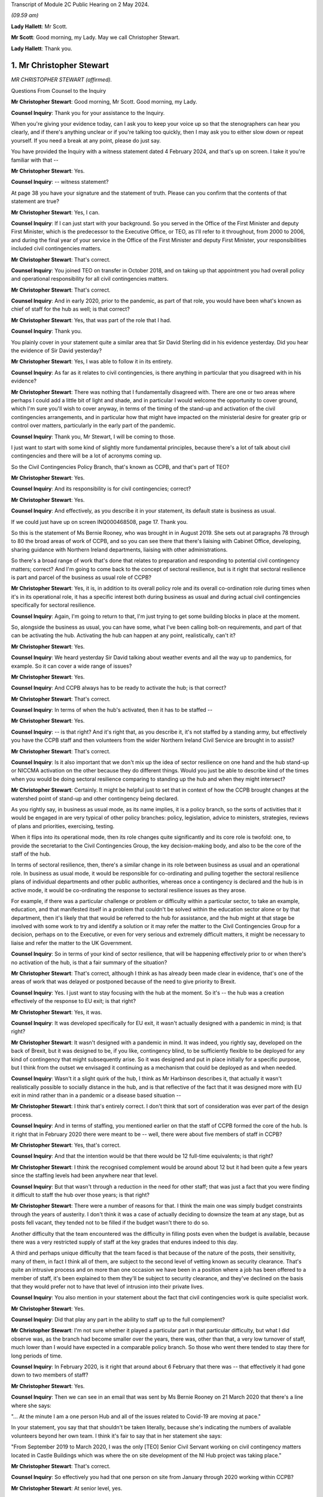 Transcript of Module 2C Public Hearing on 2 May 2024.

*(09.59 am)*

**Lady Hallett**: Mr Scott.

**Mr Scott**: Good morning, my Lady. May we call Christopher Stewart.

**Lady Hallett**: Thank you.

1. Mr Christopher Stewart
=========================

*MR CHRISTOPHER STEWART (affirmed).*

Questions From Counsel to the Inquiry

**Mr Christopher Stewart**: Good morning, Mr Scott. Good morning, my Lady.

**Counsel Inquiry**: Thank you for your assistance to the Inquiry.

When you're giving your evidence today, can I ask you to keep your voice up so that the stenographers can hear you clearly, and if there's anything unclear or if you're talking too quickly, then I may ask you to either slow down or repeat yourself. If you need a break at any point, please do just say.

You have provided the Inquiry with a witness statement dated 4 February 2024, and that's up on screen. I take it you're familiar with that --

**Mr Christopher Stewart**: Yes.

**Counsel Inquiry**: -- witness statement?

At page 38 you have your signature and the statement of truth. Please can you confirm that the contents of that statement are true?

**Mr Christopher Stewart**: Yes, I can.

**Counsel Inquiry**: If I can just start with your background. So you served in the Office of the First Minister and deputy First Minister, which is the predecessor to the Executive Office, or TEO, as I'll refer to it throughout, from 2000 to 2006, and during the final year of your service in the Office of the First Minister and deputy First Minister, your responsibilities included civil contingencies matters.

**Mr Christopher Stewart**: That's correct.

**Counsel Inquiry**: You joined TEO on transfer in October 2018, and on taking up that appointment you had overall policy and operational responsibility for all civil contingencies matters.

**Mr Christopher Stewart**: That's correct.

**Counsel Inquiry**: And in early 2020, prior to the pandemic, as part of that role, you would have been what's known as chief of staff for the hub as well; is that correct?

**Mr Christopher Stewart**: Yes, that was part of the role that I had.

**Counsel Inquiry**: Thank you.

You plainly cover in your statement quite a similar area that Sir David Sterling did in his evidence yesterday. Did you hear the evidence of Sir David yesterday?

**Mr Christopher Stewart**: Yes, I was able to follow it in its entirety.

**Counsel Inquiry**: As far as it relates to civil contingencies, is there anything in particular that you disagreed with in his evidence?

**Mr Christopher Stewart**: There was nothing that I fundamentally disagreed with. There are one or two areas where perhaps I could add a little bit of light and shade, and in particular I would welcome the opportunity to cover ground, which I'm sure you'll wish to cover anyway, in terms of the timing of the stand-up and activation of the civil contingencies arrangements, and in particular how that might have impacted on the ministerial desire for greater grip or control over matters, particularly in the early part of the pandemic.

**Counsel Inquiry**: Thank you, Mr Stewart, I will be coming to those.

I just want to start with some kind of slightly more fundamental principles, because there's a lot of talk about civil contingencies and there will be a lot of acronyms coming up.

So the Civil Contingencies Policy Branch, that's known as CCPB, and that's part of TEO?

**Mr Christopher Stewart**: Yes.

**Counsel Inquiry**: And its responsibility is for civil contingencies; correct?

**Mr Christopher Stewart**: Yes.

**Counsel Inquiry**: And effectively, as you describe it in your statement, its default state is business as usual.

If we could just have up on screen INQ000468508, page 17. Thank you.

So this is the statement of Ms Bernie Rooney, who was brought in in August 2019. She sets out at paragraphs 78 through to 80 the broad areas of work of CCPB, and so you can see there that there's liaising with Cabinet Office, developing, sharing guidance with Northern Ireland departments, liaising with other administrations.

So there's a broad range of work that's done that relates to preparation and responding to potential civil contingency matters; correct? And I'm going to come back to the concept of sectoral resilience, but is it right that sectoral resilience is part and parcel of the business as usual role of CCPB?

**Mr Christopher Stewart**: Yes, it is, in addition to its overall policy role and its overall co-ordination role during times when it's in its operational role, it has a specific interest both during business as usual and during actual civil contingencies specifically for sectoral resilience.

**Counsel Inquiry**: Again, I'm going to return to that, I'm just trying to get some building blocks in place at the moment.

So, alongside the business as usual, you can have some, what I've been calling bolt-on requirements, and part of that can be activating the hub. Activating the hub can happen at any point, realistically, can't it?

**Mr Christopher Stewart**: Yes.

**Counsel Inquiry**: We heard yesterday Sir David talking about weather events and all the way up to pandemics, for example. So it can cover a wide range of issues?

**Mr Christopher Stewart**: Yes.

**Counsel Inquiry**: And CCPB always has to be ready to activate the hub; is that correct?

**Mr Christopher Stewart**: That's correct.

**Counsel Inquiry**: In terms of when the hub's activated, then it has to be staffed --

**Mr Christopher Stewart**: Yes.

**Counsel Inquiry**: -- is that right? And it's right that, as you describe it, it's not staffed by a standing army, but effectively you have the CCPB staff and then volunteers from the wider Northern Ireland Civil Service are brought in to assist?

**Mr Christopher Stewart**: That's correct.

**Counsel Inquiry**: Is it also important that we don't mix up the idea of sector resilience on one hand and the hub stand-up or NICCMA activation on the other because they do different things. Would you just be able to describe kind of the times when you would be doing sectoral resilience comparing to standing up the hub and when they might intersect?

**Mr Christopher Stewart**: Certainly. It might be helpful just to set that in context of how the CCPB brought changes at the watershed point of stand-up and other contingency being declared.

As you rightly say, in business as usual mode, as its name implies, it is a policy branch, so the sorts of activities that it would be engaged in are very typical of other policy branches: policy, legislation, advice to ministers, strategies, reviews of plans and priorities, exercising, testing.

When it flips into its operational mode, then its role changes quite significantly and its core role is twofold: one, to provide the secretariat to the Civil Contingencies Group, the key decision-making body, and also to be the core of the staff of the hub.

In terms of sectoral resilience, then, there's a similar change in its role between business as usual and an operational role. In business as usual mode, it would be responsible for co-ordinating and pulling together the sectoral resilience plans of individual departments and other public authorities, whereas once a contingency is declared and the hub is in active mode, it would be co-ordinating the response to sectoral resilience issues as they arose.

For example, if there was a particular challenge or problem or difficulty within a particular sector, to take an example, education, and that manifested itself in a problem that couldn't be solved within the education sector alone or by that department, then it's likely that that would be referred to the hub for assistance, and the hub might at that stage be involved with some work to try and identify a solution or it may refer the matter to the Civil Contingencies Group for a decision, perhaps on to the Executive, or even for very serious and extremely difficult matters, it might be necessary to liaise and refer the matter to the UK Government.

**Counsel Inquiry**: So in terms of your kind of sector resilience, that will be happening effectively prior to or when there's no activation of the hub, is that a fair summary of the situation?

**Mr Christopher Stewart**: That's correct, although I think as has already been made clear in evidence, that's one of the areas of work that was delayed or postponed because of the need to give priority to Brexit.

**Counsel Inquiry**: Yes. I just want to stay focusing with the hub at the moment. So it's -- the hub was a creation effectively of the response to EU exit; is that right?

**Mr Christopher Stewart**: Yes, it was.

**Counsel Inquiry**: It was developed specifically for EU exit, it wasn't actually designed with a pandemic in mind; is that right?

**Mr Christopher Stewart**: It wasn't designed with a pandemic in mind. It was indeed, you rightly say, developed on the back of Brexit, but it was designed to be, if you like, contingency blind, to be sufficiently flexible to be deployed for any kind of contingency that might subsequently arise. So it was designed and put in place initially for a specific purpose, but I think from the outset we envisaged it continuing as a mechanism that could be deployed as and when needed.

**Counsel Inquiry**: Wasn't it a slight quirk of the hub, I think as Mr Harbinson describes it, that actually it wasn't realistically possible to socially distance in the hub, and is that reflective of the fact that it was designed more with EU exit in mind rather than in a pandemic or a disease based situation --

**Mr Christopher Stewart**: I think that's entirely correct. I don't think that sort of consideration was ever part of the design process.

**Counsel Inquiry**: And in terms of staffing, you mentioned earlier on that the staff of CCPB formed the core of the hub. Is it right that in February 2020 there were meant to be -- well, there were about five members of staff in CCPB?

**Mr Christopher Stewart**: Yes, that's correct.

**Counsel Inquiry**: And that the intention would be that there would be 12 full-time equivalents; is that right?

**Mr Christopher Stewart**: I think the recognised complement would be around about 12 but it had been quite a few years since the staffing levels had been anywhere near that level.

**Counsel Inquiry**: But that wasn't through a reduction in the need for other staff; that was just a fact that you were finding it difficult to staff the hub over those years; is that right?

**Mr Christopher Stewart**: There were a number of reasons for that. I think the main one was simply budget constraints through the years of austerity. I don't think it was a case of actually deciding to downsize the team at any stage, but as posts fell vacant, they tended not to be filled if the budget wasn't there to do so.

Another difficulty that the team encountered was the difficulty in filling posts even when the budget is available, because there was a very restricted supply of staff at the key grades that endures indeed to this day.

A third and perhaps unique difficulty that the team faced is that because of the nature of the posts, their sensitivity, many of them, in fact I think all of them, are subject to the second level of vetting known as security clearance. That's quite an intrusive process and on more than one occasion we have been in a position where a job has been offered to a member of staff, it's been explained to them they'll be subject to security clearance, and they've declined on the basis that they would prefer not to have that level of intrusion into their private lives.

**Counsel Inquiry**: You also mention in your statement about the fact that civil contingencies work is quite specialist work.

**Mr Christopher Stewart**: Yes.

**Counsel Inquiry**: Did that play any part in the ability to staff up to the full complement?

**Mr Christopher Stewart**: I'm not sure whether it played a particular part in that particular difficulty, but what I did observe was, as the branch had become smaller over the years, there was, other than that, a very low turnover of staff, much lower than I would have expected in a comparable policy branch. So those who went there tended to stay there for long periods of time.

**Counsel Inquiry**: In February 2020, is it right that around about 6 February that there was -- that effectively it had gone down to two members of staff?

**Mr Christopher Stewart**: Yes.

**Counsel Inquiry**: Then we can see in an email that was sent by Ms Bernie Rooney on 21 March 2020 that there's a line where she says:

"... At the minute I am a one person Hub and all of the issues related to Covid-19 are moving at pace."

In your statement, you say that that shouldn't be taken literally, because she's indicating the numbers of available volunteers beyond her own team. I think it's fair to say that in her statement she says:

"From September 2019 to March 2020, I was the only [TEO] Senior Civil Servant working on civil contingency matters located in Castle Buildings which was where the on site development of the NI Hub project was taking place."

**Mr Christopher Stewart**: That's correct.

**Counsel Inquiry**: So effectively you had that one person on site from January through 2020 working within CCPB?

**Mr Christopher Stewart**: At senior level, yes.

**Counsel Inquiry**: At senior level, yes.

How does that compare with the intended staffing levels at senior level within CCPB; was that intentional or was that significantly lower than desired?

**Mr Christopher Stewart**: It might sound counterintuitive but it's actually a slight increase. In normal times, that area of work would have been part of the responsibility of another grade 5 who's also responsible for the Executive Secretariat. Mrs Rooney wasn't brought in specifically to take on an operational leadership role of civil contingencies, but she very kindly did take up that role when I asked her to do so. She was brought in, as you said, specifically to carry out a review of civil contingencies.

When the pressure began to ramp up, actually towards the end of the Brexit period and then into the period of the pandemic and preparations for it, Mrs Rooney stepped up to the plate and became the de facto grade 5 responsible for civil contingencies and took on that role, so it was actually a slight increase in the staffing complement that we had.

**Lady Hallett**: Forgive me being slow, Mr Stewart, but Mr Scott's question was: Ms Rooney described it as a one-person hub; how many people were working in the hub at whatever level?

**Mr Christopher Stewart**: It would depend, my Lady, on the extent to which it was needed to be stood up. At its full complement, somewhere between 40 and 50 people would need to be there.

**Lady Hallett**: How many when Ms Rooney described herself as a one-person hub? You said "Yes, I agree, at senior level", so you're saying there was one senior person there. How many other people were there working full-time?

**Mr Christopher Stewart**: I suspect on the day she wrote that it was probably herself, Anthony Harbinson, who had, for reasons we might come on to, succeeded me in the chief of staff role, and those members of the core CCPB team who were there, which may well have been as few as two.

**Mr Scott**: Yes, it may have been few, so the intention would be -- when I say the intention, the historic intention would be 12, realistically it was five.

**Mr Christopher Stewart**: Yes.

**Counsel Inquiry**: But then, as you said, in February there was two, and then you have Ms Rooney saying that she's the only senior member, so realistically it can't be more than two that were in the hub in March, apart from the fact that Mr Harbinson had been added; is that right?

**Mr Christopher Stewart**: On that particular day, I think in that particular week, I think the situation did improve in the week or at least the fortnight after that, thanks to the sterling efforts of Mr Harbinson.

**Counsel Inquiry**: Again, you were saying earlier on that there's a distinction between the CCPB who formed the core element of the staffing of the hub and the fact that volunteers are added?

**Mr Christopher Stewart**: Yes.

**Counsel Inquiry**: So it's not simply that there was one CCPB person and there's nobody else, there might be other volunteers at the time; that's right?

**Mr Christopher Stewart**: Yes. Although I think, as Mr Harbinson has said in his evidence, volunteers were difficult to obtain, much more difficult than we thought would be the case, and he had to work extremely hard to get sufficient numbers in place.

**Counsel Inquiry**: Well, yes. So on 17 March 2020 -- so that was the day after the Executive had approved the activation of NICCMA; that's correct?

**Mr Christopher Stewart**: That's correct.

**Counsel Inquiry**: So on 17 March you sent a message to Sir David Sterling saying:

"The team itself is on its knees - Bernie and [REDACTED] are both very tired. Only one volunteer so far."

Is that a reference to the fact that by 17 March there had only been one volunteer for the hub?

**Mr Christopher Stewart**: I think that's correct, yes.

**Counsel Inquiry**: If I can show, please, INQ000091309.

This is an email sent by an individual within the Northern Ireland Office. So this is not -- the NIO had no specific role within the hub or creating the hub as of 12 March 2020; is that correct?

**Mr Christopher Stewart**: Yes, that's correct.

**Counsel Inquiry**: So if we can just see the second paragraph underneath where it says "Overview" -- thank you -- it says:

"In their proposal [and this is the proposal in advance of 16 March] the Hub will have 28 roles."

Just the line below it:

"For context this is about 50% of what TEO ran in the full C3 Brexit structure (55 roles)."

So when we talk about the hub having been created for the purposes of EU exit, was effectively a full complement of hub staff then 55 roles?

**Mr Christopher Stewart**: For it to run at its maximum intensity, over a shift pattern, yes.

**Counsel Inquiry**: So the intention around 12 March, as the NIO understood it, was that the hub would have 28 roles?

**Mr Christopher Stewart**: Yes.

**Counsel Inquiry**: So is it not right that by 17 March, if you have Ms Rooney, you didn't have Mr Harbinson by 17 March; is that correct? He came in a day or two later.

**Mr Christopher Stewart**: I believe he may already have been there on 17 March.

**Counsel Inquiry**: So we have Ms Rooney, potentially Mr Harbinson as well, and at most one, at most three, probably only one other staff member, and then one volunteer. So is that about four out of the 28 roles were filled at that point?

**Mr Christopher Stewart**: At most, yes.

**Counsel Inquiry**: What was your view on the capability of the hub to respond, given that you had four out of 28 roles filled on 17 March?

**Mr Christopher Stewart**: With only four out of 28 then the hub could only hope to discharge a very small proportion of its intended role. That doesn't give you anything like full operating capability, and had it remained at that level, that would have been a very serious matter, the hub simply couldn't have operated as intended.

**Counsel Inquiry**: You say in your statement, and this is paragraph 105, that there was activation of the hub on 26 March. I just want to check, by that do you mean that that's when it was effectively fully staffed with volunteers and it was fully up to speed?

**Mr Christopher Stewart**: I think that's my recollection, yes.

**Counsel Inquiry**: So are you able to remember what its staffing was like on 23 March when Northern Ireland went into lockdown?

**Mr Christopher Stewart**: I can't, unfortunately by that stage I had withdrawn from the role in the hub entirely for reasons that are set out in my statement. Around about 12 March, the medical and scientific advice was that anyone with an underlying health condition, such as asthma, which I have, needed to work from home. That came as a surprise and a bit of a shock. It presented a very significant difficulty for me in relation to the chief of staff role, for which I was designated. That's a leadership role, it needs to be discharged by someone who is physically present in the hub, able to respond and provide leadership to the staff immediately.

For an very short period, one or two days, Mr Harbinson and I tried to discharge the role together with him being physically present and me being remote, and that was in recognition that he had only just arrived and was getting up to speed with the role. That proved impractical for two reasons. One, as I said, I just don't think the role is something that can be discharged remotely, it needs someone to be on site. And two, as it very quickly became clear, you can't realistically have two chiefs of staff, there is a real risk of getting in each other's way or giving conflicting advice to staff, so very quickly we both claim came to the pragmatic conclusion that one of us was going to have to do it and it would have to be him.

**Counsel Inquiry**: Did Mr Harbinson have any background in civil contingencies?

**Mr Christopher Stewart**: He doesn't have any background in civil contingencies that I'm aware of, but it is a senior leadership role, it's not one that intrinsically calls for specific experience or qualifications in civil contingencies, but rather it calls for the generic competences of leadership, which Mr Harbinson had in very great degree, he's a very experienced colleague.

**Counsel Inquiry**: Yes, but if you are going to be running the NI hub as its chief of staff, surely you would wish to have some kind of background in either the hub or civil contingencies?

**Mr Christopher Stewart**: It certainly would have been preferable to have someone who was trained at least and preferably with some experience in it, as I had been. So it was a very steep learning curve for him, and I think a significant challenge to be overcome and again as of Ms Rooney and I'm very grateful for him having taken up the gauntlet at that point.

**Counsel Inquiry**: Again you say in your statement that:

"There was no plan in place to deal with the contingency of the designated Chief of Staff being unable to take up the role. With hindsight, it is clear that there [enough] to have been such a plan, and its omission was a regrettable oversight."

Are you able to --

**Mr Christopher Stewart**: It sounds like a typing error, I think I meant "ought" to have been such a plan.

**Counsel Inquiry**: I may have misread it, it is probably my fault and not yours, Mr Stewart.

Is the fact that there was no plan to deal with the contingency of the chief of staff being absent, is that a reflection as well of the fact that it was created in the context of EU exit where you're less likely to have senior members of staff be ill?

**Mr Christopher Stewart**: It is, and I would go slightly further than that, in that it's a model that would have had less risk associated with it for an influenza-type pandemic; ironically being in the high risk group I'm vaccinated every year for influenza, so if that had been the challenge there would have been no difficulty whatsoever in taking up the role. There were within the structure of the hub two designated deputy chief of staff roles, but the planning assumptions for those were that they would step in from time to time if, for example, I needed to attend a meeting of CCG or even the Executive, or even if the chief of staff had fallen ill for a short period and then needed to return. What we simply hadn't thought of at all was a situation where, because of medical advice, the chief of staff would be entirely unable to take up the role. As I've said candidly in my statement, that's an oversight, we ought to have thought of that and ought to have had a contingency in place.

**Counsel Inquiry**: In terms of the deputy chief of staff, were either of the deputy chief of staff in late March actually the two deputy chief of staff who were intended when the hub was being planned, or were they completely different people?

**Mr Christopher Stewart**: One would have been Ms Rooney, the other would have been a grade 7 who was very heavily involved in the Brexit work and very experienced.

**Counsel Inquiry**: Okay, so one of the deputy chief of staff had experience of the hub, but Ms Rooney didn't have any experience of the hub?

**Mr Christopher Stewart**: She didn't have as much, she joined a month or two before the final completion of the Brexit work, so she would have had some familiarity with it, but certainly not as much as the other colleague.

**Counsel Inquiry**: I just want to press you a little bit further, because one of the essential purposes of CCPB is planning for eventualities of civil contingencies, emergencies, situations like that, part and parcel of that is about planning for resilience; correct?

**Mr Christopher Stewart**: Yes.

**Counsel Inquiry**: How is it that the resilience of the staff of the hub was not something that was thought about in advance?

**Mr Christopher Stewart**: It wasn't thought about enough at senior level. I would contend that it was very much part of the thinking on the overall complement of the hub. So we had in total, I think, a cadre of volunteers around 180 strong, and that was in expectation of us being able to man the hub to whatever degree was necessary over a prolonged period. Even that was suboptimal. In the design for the hub, the consultants who designed it recommended a particular ratio of staff to roles, and the ratio that they recommended was 8 to 1.

Now, if you can achieve 8 to 1, that gives you a very considerable degree of resilience, even if you're running shift pattern over a prolonged period. In actuality, we didn't manage to get a ratio of any more than 5 to 1 at any given time, which is enough to run a shift pattern with some resilience but only I think for a limited time. But your observation is correct, we simply hadn't given enough thought to resilience at a senior level. The chief of staff role, two deputy chief of staff roles, that would have seen us through for a period, but in the event of a need to maintain the hub in operation for anything more than, I think, a couple of months, that would have given us a very significant resilience challenge.

**Counsel Inquiry**: Was there any detrimental impact upon the response to the pandemic of those staffing arrangements?

**Mr Christopher Stewart**: Do you mean in particular Mr Harbinson substituting for me?

**Counsel Inquiry**: No, well, that, but also generally broader in terms of the lack of staffing numbers that you had within the hub.

**Mr Christopher Stewart**: I think specifically in Mr Harbinson's case, no. He's a very experienced and capable colleague, he had a very steep learning curve, which I think he successfully negotiated, and I'm extremely grateful to him for the leadership that he showed in taking up the role.

In relation to the overall numbers of staff available for the hub, as I've said, our starting point was below the ideal ratio for numbers available, and Mr Harbinson encountered very significant difficulties in the first week in even getting those numbers to come forward.

That presented, I think, very real challenges and very real difficulties for him, in his evidence he will have said more about this, it required him to bring forward innovative solutions, and you will have seen from his evidence he did approach the four largest consultancy firms in Northern Ireland with a plea for help, which was forthcoming.

So there was a difficulty, there was an effect, it required Mr Harbinson to find innovative solutions, but I'm glad to say I think he was successful in doing so.

**Counsel Inquiry**: It's never the intention in the early stages of the activation of NICCMA or the activation of the hub that some of the focus of the hub would be taken up on trying to get in sufficient staff in order to run it; is that right?

**Mr Christopher Stewart**: That's correct.

**Counsel Inquiry**: I also want to talk about your role specifically. So effectively in late March 2020 your role that you'd had as director of CCPB, chief of staff of the hub and then responsibility for planning, that was effectively divided up into three?

**Mr Christopher Stewart**: Yes.

**Counsel Inquiry**: Yourself, Mr Harbinson and Karen Pearson?

**Mr Christopher Stewart**: Yes.

**Counsel Inquiry**: Does that show that it was never realistic that during a pandemic the breadth of your role could have been performed by one person?

**Mr Christopher Stewart**: I think that's a fair conclusion to draw. I think knowing what we know now, I don't think anyone would argue that the totality of the roles could be carried out by one person for any length of time. There were times when all three of us were very busy. My view on it now is that I think it calls for at least two roles and at times more than that. So I think I have to concede that that is a shortcoming in the design and one that should be rectified going forward.

But I would say that the need that arose to apply additional leadership capacity to the work was not unique to us in Northern Ireland. If you look at the experience of the Cabinet Office around about that time, it seemed to us that there were new teams and new senior colleagues arriving there almost on a daily basis.

**Counsel Inquiry**: You said that it would be performed by at least two people in terms of the breadth of --

**Mr Christopher Stewart**: That would be my view, yes.

**Counsel Inquiry**: Yes. To be fair to you, you do say in your statement:

"In the event of a future pandemic, a simpler management structure would apply as Ms Pearson's role carries responsibility for all civil contingencies matters ..."

And then it's likely an approach -- for legislation:

"... is likely that an approach similar to the Executive Covid-19 Taskforce would be adopted, with lead responsibility being taken by Ms Pearson' role."

Doesn't that demonstrate that at the moment one person, so Ms Pearson, would be asked to perform two out of the three roles that were undertaken during the pandemic by you, Ms Pearson and Mr Harbinson? Again, is that too much for one person?

**Mr Christopher Stewart**: In my view, it would be. As things currently stand, and forgive me if I wasn't clear, that's what I meant by my statement, if the same situation arose today then it would be under, at present, the single leadership of Ms Pearson.

Her role in that regard didn't have the other elements of my role at that time. I was also responsible for the Executive information service, the Executive Secretariat and ministerial private offices. I mean, those are not things that fall to her. So her current role would allow her to devote a greater proportion of her time to that, but it would remain my view that there would be more than enough work there for two people.

**Counsel Inquiry**: So actually that current structure has come about following the civil contingencies framework review which I think took place in late 2021?

**Mr Christopher Stewart**: Yes.

**Counsel Inquiry**: So that is even after there has been a review conducted following on from the pandemic?

**Mr Christopher Stewart**: Yes.

**Counsel Inquiry**: Is it right to say that you believe that that should probably be looked at again, in terms of is that too much for one person?

**Mr Christopher Stewart**: That's a personal view, but I think I would have to concede it's a personal view from distance. It's an area of work that I haven't been involved in since May of 2020. Colleagues who undertook the review, and indeed Ms Pearson now, I think would be much better informed than I am about what's actually required.

**Counsel Inquiry**: But that is based on your personal experience having performed that role for a number of years?

**Mr Christopher Stewart**: For a period and for a contingency as challenging and as difficult as the Covid pandemic, yes.

**Counsel Inquiry**: If I can turn now to sectoral resilience.

And if we can show INQ000411508, thank you very much.

It's at paragraph 52, and it's the end of the second line:

"... sectoral resilience, that is; the co-ordination of action to support key public services, key economic sectors, and the functioning of society generally."

You described that as "TEO's specific responsibility". In the context of civil contingencies, would that always be within TEO's responsibility?

**Mr Christopher Stewart**: Broadly, yes, although that paragraph, I think, is a very specific reference to planning and preparation for an influenza pandemic.

**Counsel Inquiry**: Well, you say planning for an influenza pandemic, would it not also be planning for any pandemic?

**Mr Christopher Stewart**: Yes.

**Counsel Inquiry**: You were talking earlier on about how sectoral resilience is about co-ordination.

**Mr Christopher Stewart**: Yes.

**Counsel Inquiry**: You refer in your statement about co-ordination of action. Please can you describe how TEO goes about co-ordinating that action.

**Mr Christopher Stewart**: Again, I would draw a distinction between the sort of planning role or the prepare phase of a contingency and the respond phase or the operational phase.

So in prepare mode, if I may use that shorthand, TEO's role would be to regularly review plans prepared by individual departments and public authorities and to do the joining up of that.

One of the key lessons that we learned from Brexit is that it's necessary but not sufficient for departments to plan individually, and there needs to be someone, in this case TEO, taking an overview and joining up the plans and drawing the lessons and the inferences for that.

If I could give an example, perhaps to illustrate that, and this was the case in preparation for Brexit, quite a number of departments and public authorities would have identified and planned for risks which might have included the risk of public disorder. Not unnaturally, in their plans they would have looked to PSNI to respond to that and to deal with the necessary risk. But if a number of public authorities are planning on that basis individually, and if we don't draw that information together and present it to PSNI, then PSNI is not in a position to do its own planning and to ensure that it has the necessary resources in place or the ability to take the necessary prioritisation decisions, and that's where the joining up and co-ordination role comes into its own for TEO.

It's not specifically an audit or a quality assurance role, although if TEO was of the view that there were deficiencies or gaps in the plan, then we would point that out to the authority or department concerned. But TEO would not itself have the expertise, for example, to critique a plan from education or infrastructure, and certainly not from health.

When we move into the operational phase, then TEO is part of the hub and is part of the civil contingencies arrangements. What it would be doing there is responding to sectoral resilience issues as and when they're raised by departments or public authorities, and, as I said earlier, either being part of trying to co-ordinate or develop the solution or escalating the issue still further to CCG or the Executive, or even beyond if that were necessary.

**Counsel Inquiry**: So in terms of in the prepare phase, you would effectively be looking to ensure that the issues the departments need to deal with are covered, as you say, during the joining up aspect?

**Mr Christopher Stewart**: Yes.

**Counsel Inquiry**: And that when you were in an activated stage, so when the hub was up and running, when NICCMA has been activated, then you are more likely to be responding to points that have been raised?

**Mr Christopher Stewart**: Yes.

**Counsel Inquiry**: And it's not your role to identify, as we saw in your statement, for example, how public services should be supported or how society should function generally; that remained the responsibility of the individual departments who have the specialist knowledge; is that right?

**Mr Christopher Stewart**: Yes. The hub is very much a co-ordination mechanism.

**Counsel Inquiry**: I just want to give an example of how that played out actually in the pandemic.

If we can see INQ000309230. It's a document we actually saw yesterday.

Now, this is an email that was circulated by the Civil Contingencies Secretariat on 6 March 2020. Just to orientate ourselves a little, Civil Contingencies Secretariat is a body that falls within the Cabinet Office and it's broadly equivalent to CCPB; is that right?

**Mr Christopher Stewart**: It is, only very much larger and more sophisticated in its capabilities.

**Counsel Inquiry**: What was the relationship like between CCS and CCPB prior to the pandemic?

**Mr Christopher Stewart**: Very positive.

**Counsel Inquiry**: Did the -- did you share expertise, best practice, anything along those lines?

**Mr Christopher Stewart**: Broadly, yes. I can't cite specific examples of that, but there would have been regular and ongoing liaise between Katharine Hammond's team and mine.

**Counsel Inquiry**: Just coming back to this document here, I'm not concerned about the specific timing of it or the precise details within it. So what we see in this email is that CCS is asking departments, Whitehall departments, for information, it's talking about specific interventions and asking departments to identify what they consider would be impacts. Thank you.

Then you can see specifically there they're referencing specific groups such as vulnerable elderly person and they're also asked to consider possible mitigations.

Is that the type of activity that CCPB would have done in Northern Ireland when it comes to, in general, in principle, in relation to the Northern Ireland departments?

**Mr Christopher Stewart**: Yes, if a commission to do so were received from the Civil Contingencies Group or the Executive. I don't know the origins of that particular request from Cabinet Office, whether it came directly from the secretariat thereof, on their own initiative, or whether they were tasked with doing that by COBR or by Cabinet.

Within Northern Ireland, I think it's unlikely that CCPB would initiate an exercise like that on its own initiative, but might well be tasked with doing so by the Civil Contingencies Group or the Executive.

**Counsel Inquiry**: Why wouldn't it do that itself?

**Mr Christopher Stewart**: It tends to operate under direction from the Civil Contingencies Group, perhaps with less autonomy than the Cabinet Office Civil Contingencies Secretariat would have. I wouldn't rule it out as a possibility. I'm simply saying that in my experience, it's more -- it's not at all unlikely that it would be engaged in that sort of activity, but I think it's more likely that it would have been directed by CCG rather than initiated by CCPB. Forgive me, I'm using a great many acronyms.

**Counsel Inquiry**: CCG in normal times meets three times a year; is that right?

**Mr Christopher Stewart**: Yes.

**Counsel Inquiry**: So in between those meetings, why wouldn't it be that CCPB, given its experience of civil contingencies, given its role for sectoral resilience, why wouldn't it be seeking to perform this equivalent task instead of waiting to be commissioned by CCG or the Executive?

**Mr Christopher Stewart**: Well, if I understand that particular task, and I do remember it --

**Counsel Inquiry**: Please don't worry about the specific task, I mean, this is an example of the task that might be performed.

**Mr Christopher Stewart**: Well, I think it is, I understand your point, but it's an example that arose in particular circumstances, I mean, this was in the early stages of preparation for the pandemic, so this was not business as usual by the Cabinet Office, this was a very specific exercise for a very specific reason.

There is no reason why, in a business as usual period, CCPB wouldn't be gathering information, testing the state of preparedness of sectoral resilience. To the extent to which it didn't do so in the years preceding the Covid pandemic, I think that's a direct result of resource constraints and the lack of staffing resource that was available in the team.

**Counsel Inquiry**: So let's say, for example, departmental contingency plan, doesn't really matter which department, would that have included specifically asking about impact upon groups such as disabled, children, or others who might be potentially particularly impacted by any given situation? Was that something that would be considered?

**Mr Christopher Stewart**: Possibly. It may not have been as sophisticated a request as that. I say that simply because in the period where we were focused on this, in February and through into early March, the question that we asked -- but that might have been a product simply more of the urgency of that particular period -- was to departments: let us have your plans, let us see them, what is your state of readiness? I don't think we went further than that in asking the more specific questions that were in that example.

**Counsel Inquiry**: And why was that the case, was that because of a lack of staffing availability as you indicated earlier on, or was that for a different reason?

**Mr Christopher Stewart**: I think it was more a case of one step at a time and the first step being let's get the plans in have a look at them and see where the gaps are.

**Counsel Inquiry**: Is it not a gap if you start -- is it not a gap if you're considering that there's an absence of consideration of groups who might be particularly affected by a plan?

**Mr Christopher Stewart**: I would accept that, yes.

**Counsel Inquiry**: If I could move on now to the actual particular pandemic response, you say in your statement that it's actually the UK Government who provided the official advice, the preparation for the Covid-19 pandemic should be on the basis of the extant influenza plan and that this remained the advice until some time in March 2020?

**Mr Christopher Stewart**: Yes.

**Counsel Inquiry**: Whether or not the influenza plan should have been used in response to Covid-19 wasn't a matter for CCPB or TEO; is that right?

**Mr Christopher Stewart**: Yes.

**Counsel Inquiry**: Your role was effectively to implement the plan that was to be used in response to that pandemic; is that correct?

**Mr Christopher Stewart**: And specifically a particular strand of the plan that fell to TEO, which was sectoral resilience.

**Counsel Inquiry**: Again, just touching upon Ms Rooney, so Ms Rooney was brought in in August 2019 in order to conduct a strategic review of civil contingencies within CCPB; that's right?

**Mr Christopher Stewart**: Yes.

**Counsel Inquiry**: Ms Rooney says in her statement:

"... I had been in post for 6 months at that time, I did not have an informed understanding of what was meant by sector resilience. It was the responsibility of the Head of Civil Contingencies Policy Branch."

Is it not a cause of concern that Ms Rooney could have been involved in CCPB for six months and still not have an informed understanding of what was meant by sector resilience?

**Mr Christopher Stewart**: I was surprised to see that statement. It's not for me to put a gloss or an interpretation on what she's said, but my assessment at the time was that she was a very high performing individual who I thought in a comparatively short period of time had got to grips very effectively with what the role of CCPB was, but I absolutely understand and respect the concern I think that she's expressing there.

**Counsel Inquiry**: Again, coming back to staffing numbers, if you had five members of staff, again I think it's where we settled, and one was Ms Rooney, is the practical implication of Ms Rooney's statement that you -- Northern Ireland had at best four people within CCPB involved in sector resilience prior to the pandemic?

**Mr Christopher Stewart**: That's correct. I wouldn't dispute in any way that CCPB was, even at its full complement, a small team and, as you've correctly set out, it was nowhere near its full complement, it was a very small team.

**Counsel Inquiry**: Again, Ms Rooney observes that her view was that staff within the existing CCPB lacked the expertise, skills to undertake a cumulative risk assessment of the emerging pandemic. Would you agree with that?

**Mr Christopher Stewart**: Not entirely. I respect her giving that view, but I wouldn't entirely agree with that. I think there was greater expertise in relation to that in Karen Pearson's team, which is why it was of very considerable benefit when they joined us. But I think there was expertise, sufficient expertise within CCPB, albeit concentrated in a small number of people, to do that assessment at the time when I asked them to do it.

**Counsel Inquiry**: In terms of the timeline, Ms Pearson's team arrived around 14 March?

**Mr Christopher Stewart**: Yes, that's correct.

**Counsel Inquiry**: So I think Ms Rooney's statement is that within the existing CCPB, again, you're saying that you thought that those four individuals did have sufficient expertise and skills to undertake a cumulative risk assessment?

**Mr Christopher Stewart**: Yes.

**Counsel Inquiry**: Prior to 14 March?

**Mr Christopher Stewart**: Yes. But I respect Ms Rooney's right to take a different view on that.

**Counsel Inquiry**: And Ms Rooney's view would be based on her role that you tasked her to do to effectively perform a review of those issues such as experience, skills, expertise within CCPB?

**Mr Christopher Stewart**: Yes, and I think particularly in feeding in to that review the recommendations in the lessons learned reports from PwC consultants following the design exercise for the hub.

**Counsel Inquiry**: Because you say that you reached a conclusion that there was a need for a greater focus on preparation, particularly in relation to cumulative planning and risk assessment; is that right?

**Mr Christopher Stewart**: Yes.

**Counsel Inquiry**: And you'd actually reached that view prior to February 2020?

**Mr Christopher Stewart**: Yes.

**Counsel Inquiry**: One of the documents that we've had which was referred to frequently and I'd like you to be able to talk about it is INQ000205712.

This is a document that you prepared, as we can see from the top there.

**Mr Christopher Stewart**: Yes.

**Counsel Inquiry**: "A strategic review of civil contingency arrangements ..."

So the question that I was just asking about, the focus on preparation, is this a document that arose from your view that you needed a greater focus on preparation?

**Mr Christopher Stewart**: It does. Perhaps before I turn to that, I may not have been sufficiently clear in my previous answer or I may have been answering perhaps a little too literally.

It was not my view that Civil Contingencies Policy Branch had all the capacity or capability that it needed to fully discharge the entirety of the role that I envisaged for it, but at that particular point in time, in February 2020, it was my view and remains my view that it had sufficient capacity to deal with the immediate challenge of gathering together sectoral resilience plans in preparation for the coronavirus pandemic.

As that paper sets out, and as I've just said, I think there's an important point perhaps which is worth bearing out here, because it touches on a concern I think raised by Ms Dobbin in her questioning of Sir David Sterling, and indeed in her opening remarks where I think she understandably asked: why, in the teeth of the pandemic, were you talking about a review and why in a document that describes a review were you talking about possible future emergencies, when it was well known at that point that we were about to enter into a pandemic?

The explanation for that is that, despite its timing, that exercise was not ever intended to be part of the response to Covid. It long pre-dates that, for the very reasons that you've given. It's long in gestation, its origins go back to August 2019, when I asked Ms Rooney to join the department to carry out just that review. Folded into that were the lessons learned reports from PwC on the experience of standing up the hub, and Ms Rooney's own assessment of what the capacity situation was at that time. And its focus is very much future-looking. Its focus is very much on dealing with new types of contingencies, where we hadn't even begun to plan, and perhaps the most obvious example there is cyber attacks, particularly where they would relate to critical national infrastructure such as the power transmission and distribution network.

That was an area of work that CCPB had simply never been able to get into, and it was my view that we needed additional capacity to do that going forward, and that was the provenance of the review.

But it was not intended to be part of the response to Covid. That document is dated February. It wouldn't be remotely conceivable even to start a review, never mind finish one, in the period before the pandemic arrived.

There was also a concern I think expressed that, you know, were we resorting to a classic civil service tactic there in the face of a problem: let's call for a review and simply kick the can down the road. Again, I'd like to, if I can, reassure you that that was not the case.

This review was an entirely different purpose, it wasn't part of the solution that I required in terms of our ability to respond to the pandemic. The solution to that, by that time, could only be found in transferring staff from other parts of the department to give us a short-term boost in our capacity.

**Counsel Inquiry**: In terms of the review, though, if you're going to carry out a review, somebody's got to carry it out.

**Mr Christopher Stewart**: Yes.

**Counsel Inquiry**: Who was going to carry that out?

**Mr Christopher Stewart**: It would have been led by Ms Rooney, but, as is laid out in that paper, in her estimate it wasn't something that one person could do, even the review needed additional capacity, and our request was for approval to -- in addition to our own team, to employ some consultancy resource to assist with that.

**Counsel Inquiry**: But you're taking resources away from CCPB in late February, just before the pandemic -- well, you're taking resources away in late February; surely at that point in time you don't want to weaken the capacity of CCPB by asking them to do something else?

**Mr Christopher Stewart**: That's entirely correct, which is why the review did not commence at that time.

**Counsel Inquiry**: Yes, but you say, and we can see on the screen there, that:

"[The] Issue: [of] civil contingencies arrangements in Northern Ireland have not been reviewed for over 20 years. This paper seeks agreement to commission a strategic review ..."

Is that not demonstrating that your intention was that the review would be carried out at that time?

**Mr Christopher Stewart**: No, that wasn't my intention.

**Counsel Inquiry**: Well, then, why would you put a paper to the board asking for a review to be carried out if you didn't intend it to be carried out around that time?

**Mr Christopher Stewart**: Quite simply because even at that stage, and I appreciate that this may appear incongruous, there was some normal business as usual still being transacted within the department, and this was part of the normal business as usual.

That paper, as I said, was long in gestation. It finally got to the point where it was ready to go to the departmental board in February, and the board's approval was secured. But at no stage -- and I regarded that as approval to proceed at the right time. At no stage would I have considered taking resource away from Civil Contingencies Policy Branch in the teeth of the pandemic to carry out a review. That would have made no sense.

**Counsel Inquiry**: If we can go to page 9 of this document, please, paragraph 23.

And again, it's worth remembering that this is a document that you'd authored:

"... no action is taken to address the lessons learnt and to implement recommendations ..."

So that opening sentence is effectively: if the current position continues; is that right?

**Mr Christopher Stewart**: Yes.

**Counsel Inquiry**: It then goes on:

"... the risk arises that civil contingency arrangements in Northern Ireland will fall even further behind the rest of the UK, and the Executive and wider society may not be prepared for, or have the capacity and capability to deal with, an emergency situation should a major contingency present."

Given that's 25 February, do you not consider that there was a likelihood of a pandemic and that, therefore, a major contingency had presented itself by that point?

**Mr Christopher Stewart**: It was, and again I was conscious in Ms Dobbin's opening remarks that that might be interpreted as a belief on my part that a pandemic was not inevitable. That was not the case at that stage.

There was also a concern raised, I think on behalf of one of the core participants in the opening statements, that: how could I be asking the departmental board for a review and stating very robustly there, as I did, that it was necessary in February, but yet be assuring ministers in March that we had the capacity to mount the immediate response to the pandemic? The explanation there is that the scope of that paper is a review to ensure that, going forward, we had the entirety, all of the capacity and capability that we needed, to deal with all conceivable contingencies going forward.

On the separate question of were we, in March 2020 or even earlier, able to take the immediate steps that were necessary to respond to the Covid pandemic, my view was: yes, but only just. I said in my statement I thought we had adequate. What I meant by that was just enough and no more resource to mount that response. But I certainly didn't intend to imply by that statement that CCPB had all the resource that it could possibly need to do all the things that it could possibly be called on to do, hence the need for the review.

**Counsel Inquiry**: Yes, although is it not fair that the paragraph that you've authored there, on 25 February 2020, is a little bleaker in tone about -- "may not be prepared for, or have the capacity and capability to deal effectively with"; that's a bit bleaker than what you're currently saying now; do you agree with that?

**Mr Christopher Stewart**: No, and if I've given you the impression this morning that it wasn't as bad as that, then let me take the opportunity to correct that. It was my view from quite early on in my tenure in TEO, and remains my view today, that, at that point in time, Civil Contingencies Policy Branch was very considerably under-resourced for the task that it was tasked with doing.

**Counsel Inquiry**: What's unequivocal from that paragraph is that you were concerned that there was a deficit in the ability of CCPB to prepare for an emergency situation; is that right?

**Mr Christopher Stewart**: Yes.

**Counsel Inquiry**: So if you had that view on 25 February 2020, had that led you to put extra emphasis on the need to prepare prior to February 2020 in the event of a pandemic when you were hearing whispers that Covid was potentially likely to be a major issue for Northern Ireland?

**Mr Christopher Stewart**: Yes, forgive me, if I understand your question correctly, it was clear from an email that I received on 22 January from the head of the branch that we were behind in our planning and preparation. She put it very succinctly in saying that we were 18 months behind where we ought to have been in terms of preparation for an influenza pandemic. So from that point on, I was encouraging and indeed directing the team, probably ad nauseam, to give priority to planning and preparation, because one of the key lessons that we had learned from the work on Brexit was the importance of doing just that, and the importance of doing not only the risk assessment but the cumulative risk assessment across departments and public authorities. That's what's behind my encouragement and constant expectation of the branch to prioritise that at that stage, that is what is behind the advice that I was giving, which I'm sure we'll come on to, in terms of the appropriate point at which to activate the hub to move into operational role. That is a matter of very fine judgement. Activate too late and you impede the response. Activate too early and you won't have got -- made sufficient progress in the planning. And again, I think the importance of planning was emphasised in the opening remarks of a number of the core participants.

**Counsel Inquiry**: Yes, but again it's important to focus on the planning and the preparation stage. You're talking here about preparation. We're not actually at the point of activation yet, are we?

**Mr Christopher Stewart**: No.

**Counsel Inquiry**: This is about focusing in the planning stage?

**Mr Christopher Stewart**: Yes.

**Counsel Inquiry**: So what emphasis are you putting on the additional planning at this point in February 2020 given your view about the potential deficit in the ability to plan?

**Mr Christopher Stewart**: I'm directing the team to set it as their top priority, which indeed they did, they worked extremely hard on it, got us to the point where, by 9 March, we were able to present to Sir David Sterling our initial overview, our initial co-ordination of the sectoral resilience plans across all departments and, as I think you quoted from earlier, my signal to him that, as a result of that extremely busy period, that the branch had had -- I think the phrase I used was that they were on their knees.

**Counsel Inquiry**: Because you'd -- if we could go to INQ000309214, and it's focusing at the top -- sorry, well, we'll focus at the top and then we'll scroll down.

So we can see that that's an email from you on 6 February 2020 and this is about sectoral resilience, you've got there an indication that:

"... the outbreak might not peak in China for another 5 weeks, and 2 to 3 weeks after that ..."

And then this is where it has come from about CCPB:

"... down to 2 members of staff ... I'll need to take some fairly drastic re-prioritisation decisions ..."

If we can just go down to the email that's below that, which is from -- it says "redacted" there, is that actually from Professor McBride? Is that actually likely that it's from the CMO?

**Mr Christopher Stewart**: Yes, I think so.

**Counsel Inquiry**: So you have an email there from 6 February from the CMO to you saying:

"I anticipate the cross-government co-ordination and wider sector resilience aspects will ramp up significantly."

So on 6 February, by that point in time you had your own concerns about the ability of CCPB to plan for an event such as a pandemic; is that right?

**Mr Christopher Stewart**: Yes.

**Counsel Inquiry**: And you had the CMO saying "I anticipate the wider sector resilience aspects will ramp up significantly", that's a bit of a pinch-point if, as your email above says, you have two members of staff, you have concerns about planning and the CMO is suggesting that wider resilience will need to ramp up. Were you satisfied that CCPB could give an adequate and an effective response in those circumstances?

**Mr Christopher Stewart**: My view was that it could give an adequate initial response, but I still had a very real concern about resilience versus sustainability with that effort for anything other than a short period and that's why there are the two references there, one to asking NIO colleagues for help, which in the end I didn't do, but also to the step which I did take on 19 March, if I recall correctly, which was to, with ministerial agreement, suspend all work on programme for government and re-prioritise and re-direct actually an entire division of staff from work on the programme for government on to Covid work.

**Counsel Inquiry**: I just want to dive a little deeper into that.

If we can go to INQ000092712.

And I think this is probably the document that you were referring to earlier on, from the head of the civil contingencies -- it's probably the document you were referring to earlier on; is that right?

**Mr Christopher Stewart**: Yes.

**Counsel Inquiry**: Then if we scroll down to paragraph 3, please -- thank you very much -- and we can see there it's under the heading of "Sector Resilience":

"CCPB was allocated responsibility for taking forward the sector resilience element of Pandemic flu preparations a few years ago. It is allocated to CCPB in the CCG(NI)Sector Resilience Programme."

It is taken on as a non health-related issue.

Just pausing there, health-related issues should be dealt with by the Department of Health?

**Mr Christopher Stewart**: Yes.

**Counsel Inquiry**: "However, no work had commenced on it due to competing priorities and then the impact on staff resources due to EU exit preparations. This has resulted in Northern Ireland being more than 18 months behind the rest of the United Kingdom in terms of ensuring sector resilience to any Pandemic flu outbreak. It is clear there is a pressing need to move ... forward."

So is that what you're talking there, that in the 18 months -- sorry. You were 18 months behind the rest of the United Kingdom. Plainly any planning that happens in 18 months can have an impact upon how someone like a civil contingencies body would respond in the event of a pandemic?

**Mr Christopher Stewart**: Yes.

**Counsel Inquiry**: And also you're saying there that the reason why no work was done was other priorities and staffing resources?

**Mr Christopher Stewart**: Yes, that was the advice that I was given and I've no reason to doubt that that was the reason.

**Counsel Inquiry**: The staffing resources situation wasn't actually any better by January 2020; is that right?

**Mr Christopher Stewart**: Correct.

**Counsel Inquiry**: If we can have up, please -- this is your statement -- INQ000411508, thank you.

This is page 12, I want to -- you deal with this at length in your statement, fair to show this. If we can go to paragraph 51, you say you don't recollect that document.

Then at paragraph 52, you say:

"I do not recall being made aware of such concerns prior to receipt of the document."

So that's 22 January, you don't remember being aware of what people within CCPB considered being 18 months behind England -- behind the rest of the United Kingdom, prior to 22 January?

**Mr Christopher Stewart**: No, it had not been brought to my attention prior to that point.

**Counsel Inquiry**: Then this is the section where we were dealing earlier on with sectoral resilience.

You then say at the bottom, and this is the rapid pace -- if we could just have the zoom-in section back, please, so it's the last three lines:

"... the rapid pace of developments around that time ..."

What time do you mean by that?

**Mr Christopher Stewart**: From that point on, from late January through into February and March.

**Counsel Inquiry**: "... meant that the focus shifted rapidly thereafter from the development of a more general plan onto a small number of discrete tasks ..."

Then if we can go over the page, please, and then those top three bullet points.

So those are the three tasks, so it's: input to the development of the Coronavirus Act 2020; ensuring readiness to activate the NICCMA protocol; and preparing for the activation of the hub?

**Mr Christopher Stewart**: Yes.

**Counsel Inquiry**: You don't actually include in there any of the sectoral resilience work in advance of the pandemic.

**Mr Christopher Stewart**: Those I would have seen as the three most pressing priorities or, if you like, the innermost concentric circle. The next priority after that is to do the work with the departments and other public authorities in gathering in the plans.

Probably worth saying as well that had we not been 18 months behind in our planning, those I would have seen as the top priorities in a well developed plan.

**Counsel Inquiry**: So sectoral resilience from January through to March 2020, using the timeframe you used earlier on, wasn't one of the top priorities?

**Mr Christopher Stewart**: Sorry, I've given you the wrong impression there, and I think perhaps, with hindsight, my statement is less than clear on that point.

In the situation that I found -- where we found ourselves in in January, my judgement was that we needed to do two sets of things. The first was those three points that are on the highlighted document. The second was to get the sectoral resilience planning under way at great pace, and those things were done, and I apologise if that's not reflected clearly in the statement.

**Counsel Inquiry**: Did CCPB have the capacity to do these aspects and sectoral resilience with the limited number of staff that it had between January 2020 and then when the hub was stood up in March?

**Mr Christopher Stewart**: With a very considerable volume of work done on their part, yes, and not without very considerable pressure. And that is why at the end of that period my advice was that the team was on their knees.

**Counsel Inquiry**: Again, I just want to focus on the planning, because, again, prior to 16 March you are still in the planning and preparation phase; is that right?

**Mr Christopher Stewart**: Yes.

**Counsel Inquiry**: So if we just go, again, same document, if we go down to paragraph 59, please, and if we can zoom in there, this is discussing the CCPB. You've formed the view the focus within -- on preparation, which you've highlighted there, about the need for preparation.

Is that bottom line:

"Fortunately, it was possible to address this by involving the Brexit team (which was skilled and experienced in planning and risk assessment) in the preparation for the pandemic."

Are you saying there that planning really was advanced when the Brexit team joined?

**Mr Christopher Stewart**: It was advanced to a certain point. By 9 March, I think it was, we had done the initial co-ordination exercise in gathering in the resilience plans from departments. The arrival of the Brexit team I think gave that work a considerable boost, significantly boosted our capacity, took some of the pressure off the CCPB team at that point.

And I think if I may characterise it in this way: the CCPB approach had been very much bottom-up, gathering in the plans, assessing them, trying to spot the gaps, and join the dots, as it were. That was complemented by the arrival of the Brexit team, which took more of a top-down approach, starting by identifying critical risks and then seeing how they were reflected in the sectoral resilience plans that were coming forward.

So the two approaches were complementary.

**Counsel Inquiry**: I'm going to look at the actual planning just after the break, Mr Stewart, but let's get the timeline correct. So the Brexit team joined on 14 March?

**Mr Christopher Stewart**: Yes.

**Counsel Inquiry**: And the WHO had declared a global pandemic on 11 March?

**Mr Christopher Stewart**: Yes, I think that's correct.

**Counsel Inquiry**: Would you agree that's very late in the day for having the sufficient planning resources?

**Mr Christopher Stewart**: I would absolutely accept that point, I would absolutely accept the point that our planning overall was very late in the day. Sir David said yesterday, and I entirely agree with him, we were not as well prepared as we ought to have been. We ought not to have been 18 months behind in our planning for an influenza pandemic. We got to where we got by mid-March by dint of extremely hard work by a small and under-resourced team over a very short period. That is not a satisfactory position to be in, and it is not a position that I would seek to defend. We ought not to have been in that position. We ought to have been better prepared.

**Counsel Inquiry**: You do say -- and thank you, that document can come down now, I believe.

You do say in your statement that, as it transpired, the influenza pandemic plan was of limited utility in relation to the Covid-19 pandemic, which presented a wholly different challenge in relation to sectoral resilience and required a substantially different response.

I just want to clarify there, Mr Stewart, are you saying that in the end any lack of sector resilience didn't matter because, in effect, the wrong plan was being used?

**Mr Christopher Stewart**: No, absolutely not, and I want to ensure that I'm not giving you that impression. The fact that we were behind in planning for influenza is a serious matter; we ought not to have been in that position. Prior to Brexit and prior to Covid, an influenza pandemic was our number one risk. Being 18 months behind in the planning for your number one risk is not a satisfactory position and not one that I would attempt to defend.

The point that I was trying to make is that, notwithstanding the very hard work of the branch to get, if you like, influenza-based plans together in the period from the end of January to early March, quite simply the world turned upside-down with the announcement of lockdown, and all of the planning that we had done to that point, late though it was, from that point forward, in my view, was of limited utility.

I might perhaps illustrate that with a couple of examples, if I may.

A sectoral resilience plan for an influenza-type pandemic in education would essentially be looking at the task of: how do you keep the schools system going with a 20% absence rate at any given time?

A sectoral resilience plan for education in a coronavirus-type pandemic presents a wholly different challenge, because the school system is closed. The challenge there is: how do you ensure sectoral resilience of the delivery of education to children when you no longer have a functioning schools system?

Similarly in health, although it wasn't TEO's role to do the sectoral resilience in health, the sectoral resilience plan in health for an influenza-type pandemic is quite simply: how do you maintain services with a 20% absence rate?

In a coronavirus pandemic, one of the challenges is: how do you maintain health and social care when the schools are closed and when large numbers of parents perhaps are unable to come to work because they're having to make alternative childcare arrangements?

That's what I meant when I said that an influenza plan was of limited use in the actual circumstances of a Covid pandemic. I was absolutely not trying to give the impression that the fact that we were late to the game on influenza planning didn't matter. It did matter, in and of itself.

**Counsel Inquiry**: But whichever way, it still comes back to planning, is that right, the more that you're able to plan for different scenarios and different plans, the more likely you are to be prepared in the event of a pandemic?

**Mr Christopher Stewart**: That is absolutely correct, and that is what lay behind the views and advice that I gave, and on occasion the challenge that I had to give, when we were being urged to stand up the hub at an earlier point than when we actually did.

**Mr Scott**: My Lady, that's a convenient point for the break.

**Lady Hallett**: Perfect timing, Mr Scott.

I shall return at 11.30.

*(11.15 am)*

*(A short break)*

*(11.30 am)*

**Lady Hallett**: Mr Scott.

**Mr Scott**: Thank you, my Lady.

Mr Stewart, there's one point I just want to put to you, and it was about the paper from February 2020.

If we could just have up on the screen INQ000391222.

My fault for the delay, rather than anybody else's, Mr Stewart, it's just on its way now.

So this is the minutes of the TEO departmental board meeting. The document that we were discussing earlier on, your note about the review, that would have been considered at this departmental board meeting?

**Mr Christopher Stewart**: Yes, I think that's correct.

**Counsel Inquiry**: If we scroll down the page, please, we have 3b there, and it says:

"Chris Stewart ..."

So it's headed "Strategic Review of Civil Contingencies across Northern Ireland.

"Chris Stewart provided an overview of the paper circulated, recording the importance of a review of current arrangements given the changes in the strategic landscape that now impose new risks and considerations for civil contingency preparations. Following discussion [name redacted] noted the timely nature of the proposed review, the importance of engagement with key stakeholders and the recording of all associated risks."

It doesn't indicate there, would you agree, that it was considered that the review would be something that would be delayed to a point in future?

**Mr Christopher Stewart**: That isn't explicitly reflected in that paragraph, that's correct.

**Counsel Inquiry**: If that was the intention, would you have expected it to be explicitly referred to in that paragraph?

**Mr Christopher Stewart**: I wouldn't have necessarily seen that as an omission. I regarded the board's agreement as giving me permission to take forward the review at a time and in a manner of my choosing.

**Counsel Inquiry**: Thank you.

If I can take you now, because I want to move on to the actual planning that was conducted rather than some of the approaches, if I can take you to INQ000023220.

So this is the note of the CCG meeting on Thursday 20 February 2020. So, again, just to orientate ourselves in time, this is before the briefing paper that we were discussing of 25 February and the TEO departmental board that we were just looking at.

Could you just describe what the purpose of the CCG meeting was on 20 February 2020.

**Mr Christopher Stewart**: It's a little difficult to do so at this remove. I don't have a particularly clear recollection of it.

**Counsel Inquiry**: Can I help you?

**Mr Christopher Stewart**: Please.

**Counsel Inquiry**: So was it an indication that when you were contacted by the Department of Health in early February 2020 that there was a suggestion that there be a meeting held by TEO in order to try to pull together some planning and preparation for the pandemic?

**Mr Christopher Stewart**: Yes.

**Counsel Inquiry**: Does that sound about right?

**Mr Christopher Stewart**: Entirely right, yes. Forgive me --

**Counsel Inquiry**: So is it likely that this is that meeting of 20 February?

**Mr Christopher Stewart**: It is exactly that. You've jogged my memory. I think I referred to that in my statement.

**Counsel Inquiry**: So what we can see there is we have the priorities, of isolation facilities, so -- the Coronavirus Bill, excess deaths. And then it's only at the bottom, in terms of priorities, that we have "Readiness", and it's:

"All organisations to review business continuity plans in light of reasonable worst case parameters ..."

There is no indication there that there's any specific role for CCPB. Is that right?

**Mr Christopher Stewart**: There isn't an indication there, but I think implicit in that is review plans and pass them into CCPB.

**Counsel Inquiry**: Well, in terms of the organisations, that relates to the departments; is that right, and their arm's length bodies?

**Mr Christopher Stewart**: That's right, their arm's length bodies, yes.

**Counsel Inquiry**: Then if we can take off the zoom-in section, we can see that we have the "Actions". Again, we can see at the bottom, the second one up from the bottom:

"TEO to issue a short questionnaire ... on readiness ..."

Would that be work that CCPB needed to undertake?

**Mr Christopher Stewart**: Yes. The questionnaire was, indeed, issued by CCPB.

**Counsel Inquiry**: And then:

"DEPARTMENTAL MEMBERS to review readiness with their CNI ..."

What does that mean, please?

**Mr Christopher Stewart**: Critical national infrastructure.

**Counsel Inquiry**: Thank you.

Again, just for completeness, if we could just go over the page, please.

So discussions there of working group meetings, C3 leads -- so:

"... to consider the need for, and ... potential content of, accumulative impact document."

Does that meeting, that's 20 February, indicate that actually at that point in time there wasn't any accumulative impact document in place in Northern Ireland about any prospective pandemic?

**Mr Christopher Stewart**: I'm not sure I could say that there wasn't anything, but it certainly wasn't fully developed at that stage.

**Counsel Inquiry**: Why was that, that it wasn't fully developed or wasn't -- well, why wasn't it fully developed by 25 February?

**Mr Christopher Stewart**: That was very much during the period where we were running very hard to try to recover the lost ground from the 18-month delay, and, as I have conceded, we were not as well prepared as we ought to have been. We were trying to make up the deficit, and that's the reason why, on that date, things were not as advanced as they might have been.

**Counsel Inquiry**: Is it fair to say that, based on what you were just saying then, you were working hard to make up the deficit but, by the time of 23 March, you actually hadn't made up the deficit?

**Mr Christopher Stewart**: What I would say is at the time, by 23 March, we had got to a certain point, we had issued and received the responses to that questionnaire, we had received the sectoral resilience plans from departments and carried out an initial overview of those. That was summarised in the table I think Ms Dobbin referred to yesterday. That was clearly not the end of the story. Planning is not complete at that point, which is why, as I said earlier, the very welcome addition of Karen Pearson's team gave us a boost and allowed considerable volume of further work to be done on planning beyond that date. I would not claim that by that date planning was complete. In fact I'm not certain that planning is something that ever ends in this context.

**Counsel Inquiry**: At this point, around 20 February, do you think that the planning that had been conducted by the departments was sufficient in order to respond to a pandemic?

**Mr Christopher Stewart**: There were some gaps in it, and actually Ms Dobbin referred to one or two of them on the table yesterday. Which is why in the final column of that table you'll see a red, amber, green assessment of the state of readiness. Not a terribly sophisticated analysis, I must concede, but nevertheless an initial view from CCPB on the state of readiness in each department.

**Counsel Inquiry**: Because again I come back to the point that we canvassed very early on, that it's actually not for CCPB to carry out the planning in relation to individual sectors, that's for the departments --

**Mr Christopher Stewart**: That's correct.

**Counsel Inquiry**: So your role in terms of the co-ordination role would be that you could press departments --

**Mr Christopher Stewart**: Yes.

**Counsel Inquiry**: -- and you could ask them to cover certain specific areas and certain queries, but you couldn't do the planning for them?

**Mr Christopher Stewart**: Correct.

**Counsel Inquiry**: If I could just take you to INQ000325143, and it's page 2 of this document.

These are going to be some messages between yourself and Ms Rooney, Mr Stewart, and they're from around 8 March, around 4.30 pm. Just while we're waiting for that to come up, you can tell that from where it comes up in the middle of the text, about ...

Thank you.

So on the left-hand side, as we understand it, is messages from Bernie Rooney, and on the right-hand side are your messages.

**Mr Christopher Stewart**: I think that's correct, yes.

**Counsel Inquiry**: So we see Ms Rooney saying:

"Ok thanks. Should we circulate to Perm Secs seek lines on what [Departments] are considering or assume that this work [is] ongoing. The only evidence that I have seen of any real planning is Economy."

You say:

"... I think we need to wait for advice from Michael on the timing of this in Northern Ireland."

Again, reference there to "Michael"; is that the CMO?

**Mr Christopher Stewart**: It would be the CMO, yes.

**Counsel Inquiry**: Why would you need to wait for advice from the CMO on the timing?

**Mr Christopher Stewart**: I'm afraid I'm not quite sure what it was that Mrs Rooney was referring to in terms of what it was that we should circulate to permanent secretaries.

**Counsel Inquiry**: Okay. Well, then, let's focus at the paragraph on the left-hand side at the bottom:

"I am concerned about [Departments] delay in planning. All a bit slow at present, waiting to be asked and told what to do."

If this is 8 March, is the suggestion here from Ms Rooney that actually there hadn't been sufficient planning done by the departments?

**Mr Christopher Stewart**: I think that's the only construction that you could put on that sentence, but I'm not sure that I entirely agree with her assessment at that point, in particular the assessment in the paragraph above.

By 9 March we had an assembled table which set out the status and the state of planning in each department. There were clearly some gaps in it identified, but there was also, I think, evidence of a great deal of planning that had taken place.

**Counsel Inquiry**: Okay.

**Mr Christopher Stewart**: I respectfully disagree with my colleague on that.

**Counsel Inquiry**: Okay, let's take you to INQ000023226. It's likely to be page 18 that opens up, but hopefully we could start at page 1. Thank you.

So this is the document that --

**Mr Christopher Stewart**: The very table that I referred to.

**Counsel Inquiry**: Yes. And again, it's the non-health sectoral resilience returns, anything health related would have been dealt with by the Department of Health; is that correct?

**Mr Christopher Stewart**: That's correct.

**Counsel Inquiry**: So when it says "version 2" in the top right-hand corner, 13th March --

**Mr Christopher Stewart**: There was an earlier version on 9 March which is why that was version 2.

**Counsel Inquiry**: So that's what you're saying was the totality of the planning that had come through to CCPB?

**Mr Christopher Stewart**: With respect, no, that's what I'm saying is the summary prepared by CCPB, not the totality of the planning.

**Counsel Inquiry**: Okay.

Then Ms Dobbin asked Sir David Sterling about whether he considered that this document showed a sufficient level of planning. What's your view on whether this shows a sufficient level of planning at 13 March 2020?

**Mr Christopher Stewart**: I think it clearly identifies gaps, there are a number of ambers, if memory serves me I think further down the table there are perhaps one or two reds as well.

**Counsel Inquiry**: Yes. If we could just go to page 18, for example, so what happens in this document is that you've got tables for each of the individual departments.

**Mr Christopher Stewart**: Yes.

**Counsel Inquiry**: So this is the Department for Communities, so if we were to look at, for example, the impact upon disabled people, would we naturally be wanting to be looking at the "Communities" section?

**Mr Christopher Stewart**: Yes.

**Counsel Inquiry**: So we have there the key areas of concern, welfare, services to the public, we've got the impact of vulnerable citizens disproportionately impacted and then the mitigations about a working group.

Given that this is 13 March 2020, it doesn't look like there's a significant amount of planning in terms of the mitigations of the potential impact of the pandemic on disabled people. Would you agree with that?

**Mr Christopher Stewart**: Based on what's in front of us, yes, and I think the point might also be made that you would expect to see reference to the needs of disabled people in other departments' plans, not just those of the department of communities.

**Counsel Inquiry**: You say that this was a summary table. Are you suggesting that this table would -- well, this table would have distilled the key elements of that, that's the nature of a summary, isn't it?

**Mr Christopher Stewart**: It would have aimed to do so, yes. Just to be absolutely clear, this is not a plan, this is a summary table of plans.

**Counsel Inquiry**: But it's going to contain effectively the highlight points of those plans?

**Mr Christopher Stewart**: It should do, yes.

**Counsel Inquiry**: I just want to then talk about planning. So when Ms Pearson arrived -- and she, by 17 March, had produced a plan; is that correct? What was described as a plan?

**Mr Christopher Stewart**: She had produced, if memory serves me, I think, a proposal to take planning to, if you like, the next level or the next steps that she was advising that needed to be taken going forward.

**Counsel Inquiry**: Let me use your words on this, if we can see INQ000325137, and this is going to be a message from yourself to Sir David Sterling on 17 March 2020.

**Mr Christopher Stewart**: I suspect it's the one where I describe it as a tour de force.

**Counsel Inquiry**: Yes, so your words are:

"Karen's planning paper is a tour de force, but I worry that it involves a complexity that will be hard to manage and hard for Departments to populate without a major shift in resource and attitude they struggled to get to a point where [again name redacted] and Bernie handed over."

So even by 17 March are you expressing concerns there that there's not sufficient planning within the departments in order to meet the plan that had been advanced by Ms Pearson?

**Mr Christopher Stewart**: I don't think I was giving an overall judgement on the adequacy or otherwise of planning in departments at that stage, what I was saying was that it had taken considerable time and effort on the part of CCPB and indeed within departments to get to that point. Having -- I wouldn't use the word "struggle", but having experienced challenges in getting to this point, the more sophisticated and more comprehensive approach that Ms Pearson was recommending, I think rightly so, was going to be a considerable further challenge to departments going ahead, hence I was signalling very clearly that more resource was going to have to be applied within departments on planning.

**Counsel Inquiry**: Ms Pearson, as is indicated, arrived around 14 March, she produced a plan on 17 March, why wasn't an equivalent plan produced by CCPB earlier, even before Ms Pearson arrived?

**Mr Christopher Stewart**: I think it's fair to say that the approach that we took in CCPB prior to that point was less sophisticated. It was, as I described earlier, a bottom-up approach based on gathering together the plans, probing them for weaknesses, challenging where necessary, joining the dots and completing the picture. What Karen and her team brought to it was an altogether more sophisticated approach and one which I characterise as top-down, which began more with identification of the risks and then assessing how or whether those risks were reflected in departmental plans. The two approaches I think are quite complementary.

**Counsel Inquiry**: But is that not what CCPB should have been doing, a top-down approach, given your experience in civil contingencies in terms of departments in terms if information you required in the same way that the Civil Contingencies Secretariat did at an early stage in the pandemic?

**Mr Christopher Stewart**: I accept that that would have been a better approach.

**Counsel Inquiry**: I'm going to be moving on to a different topic in relation to legislation planning. You said earlier on, Mr Stewart, that you wished to talk about the activation of NICCMA, would you please indicate what points you would wish to make in addition to what Sir David Sterling said?

**Mr Christopher Stewart**: I won't repeat the points that he made, other than to say that I agree entirely with his evidence that the judgement that we made at the time was that we had asked for activation at the right point, but like Sir David, I entirely accept that the Inquiry may come to a different conclusion on that. Points I think have been well made and drawn out in your questioning that there is a fine judgement to be made in identifying that transition point between planning and operations, because both are important and it is a matter of judgement. Stand up too early and you may not have got -- made sufficient progress on planning. Stand up too late and you may impede the response.

**Counsel Inquiry**: Yes. And if you have sufficient resources you're able to both plan and prepare for the stand-up at the same time; is that right?

**Mr Christopher Stewart**: Well, sufficient resources are a pre-requisite to both modes, but I think another point that's worth bearing in mind is when you reach the operational point, the hub is new and involves a cadre of staff who join the operation at that point. Prior to that, and indeed from that point forward, other than hub staff, planning and operational response are actually carried out by the same teams of staff.

**Counsel Inquiry**: Unless there is anything further you wish to add, I was going to move on to your role in terms of planning for the legislation and the initial set of regulations in 2020?

**Mr Christopher Stewart**: Yes.

**Counsel Inquiry**: So after you had to relinquish the role of chief of staff of the hub, which you have explained earlier on, the focus of your role was on preparing legislation and that was what became The Health Protection (Coronavirus, Restrictions) Regulations (Northern Ireland) 2020 which was the governing set of restrictions that came in and I think they were made on 28 March?

**Mr Christopher Stewart**: That's correct.

**Counsel Inquiry**: Now, what those restrictions did, in essence, was that you had taken the English regulations and then I think the way you describe it is that you made some necessary changes to reflect differences in administrative and enforcement arrangements.

There doesn't appear to have been any particular consideration given to any specific features of Northern Ireland society which might be distinct from society in England; is that right?

**Mr Christopher Stewart**: I think that's a fair comment.

**Counsel Inquiry**: When you were looking to bring in place those regulations, which they came in after Northern Ireland went into lockdown; correct? They were made on 28 March and lockdown was 23 March.

**Mr Christopher Stewart**: Yes, but whether or not there was observance of lockdown prior to the regulations is not something I could give an authoritative view on.

**Counsel Inquiry**: No, but it's about your planning for the legislation and the circumstances you find yourself in at the time, is that right, in terms of when you were drafting the legislation, and the urgency?

**Mr Christopher Stewart**: So the announcement as you say was on the 23rd, the full detail of how that would be operationalised in England wasn't with us until the 25th, when we first had sight of the English regulations, and indeed a set of regulations for Wales at that point. Thereafter the task was to move as quickly as possible to have, as you say, broadly equivalent regulations made for Northern Ireland.

**Counsel Inquiry**: But there would have been time for consideration to be given to whether any amendments needed to be made to the substance of that legislation to reflect any specific features of life in Northern Ireland; is that right?

**Mr Christopher Stewart**: Yes, but it was two days of very intensive effort even to do that.

**Counsel Inquiry**: Yes. But those regulations were going to have a significant impact on the entire population of Northern Ireland, and therefore you would agree that consideration needed to be given to what those regulations were going to do to the population?

**Mr Christopher Stewart**: I would accept that point, but what I would say again was in the period of 48 hours that it transpired we had in order to get the regulations made, that required a great deal of effort even to do it in the way that we did. I absolutely concede there would have been better ways of doing it in terms of giving consideration to those particular considerations that you've outlined, and indeed engaging in the stakeholders and those very profoundly affected by the regulations, which there simply wasn't time to do.

**Counsel Inquiry**: Is it correct or not that there were three ministers who had an input into the content of those regulations: the First Minister, the deputy First Minister and the health minister?

**Mr Christopher Stewart**: Yes, I think my advice went to all three simultaneously.

**Counsel Inquiry**: Did any other minister have any input into the content of those regulations before they were made?

**Mr Christopher Stewart**: At ministerial level, no, but there was intense engagement with colleagues in the Department of Justice to ensure that we had matters such as fines and penalties and enforcement correctly described in the regulations, I'm not sure that they would have referred that work to their minister, I very much doubt it.

**Counsel Inquiry**: Yes, but those were the administrative aspects. In terms of cross-cutting issues, whether appropriate for ministerial level, there was no consideration of any minister, other than the First Minister, the deputy First Minister and the health minister; is that right?

**Mr Christopher Stewart**: Not until the entire matter came to the Executive for its approval.

**Counsel Inquiry**: Well, actually when it came to the Executive, it was made by urgent procedure, wasn't it?

**Mr Christopher Stewart**: It was, but there was a remote engagement with all ministers prior to the regulations being made, largely by email and telephone.

**Counsel Inquiry**: And how long was that period?

**Mr Christopher Stewart**: It was over a few hours, I think, on the evening when the regulations were made. There may have been some contact the day before, but I regret I don't recall that clearly. Certainly the most intense period of engagement with ministers was in the hours before the regulations were actually made.

**Counsel Inquiry**: And there was a driver at that time in order to get the regulations made; is that right?

**Mr Christopher Stewart**: Yes.

**Counsel Inquiry**: And who or what was driving that?

**Mr Christopher Stewart**: The need as it was seen to give urgent effect to the decision that had been announced on the 23rd.

**Counsel Inquiry**: I just want to ask in terms of the relationship with the United Kingdom and recognise the difference in available resources between Cabinet Office and TEO.

During the period from January 2020 to March 2020, were you receiving any assistance from CCS or anybody within Westminster about civil contingencies planning for the pandemic?

**Mr Christopher Stewart**: No.

**Counsel Inquiry**: So it was all requests, effectively, to assist their planning, as we've seen earlier on in that document from March?

**Mr Christopher Stewart**: That might be a little unfair to them, requests and liaison but not help in the sense of secondment of staff or anything of that nature.

**Counsel Inquiry**: No, but also were they giving any indications about any suggestions about what you might be able to do in terms of getting more information out of departments?

**Mr Christopher Stewart**: No.

**Counsel Inquiry**: Then one final topic, if we can just see INQ000409665. This is an email from you dated 25 June 2021, and this followed on from the letter that had been circulated originally from the Cabinet Office about preserving records, and you set out there in detail to a number of very -- if we could go back up to the top -- a number of senior figures within the Executive Office.

**Mr Christopher Stewart**: In fact that's the top management team for the department.

**Counsel Inquiry**: Yes, and you're giving your advice, thoughts, understanding of issues that could arise. How far did you expect that advice to be disseminated?

**Mr Christopher Stewart**: To all staff who would have been in a position to contribute evidence to the Inquiry.

**Counsel Inquiry**: And would you have expected it to be escalated to ministers as well or is this just something within TEO officials?

**Mr Christopher Stewart**: I confess I wasn't actually thinking of ministers at that stage. Although I think the note makes clear, reflecting on my own experience of an earlier public inquiry, a rather well known one in Northern Ireland, on the Renewable Heat Incentive. What I was trying to get across to colleagues was that unless you have experience of a public inquiry, it is very easy to underestimate or to be entirely ignorant of just what the inquiry's requirements might be in terms of information, and I wanted to ensure that no one was going to go into that situation without sufficient awareness, and I wanted to ensure that colleagues were also in a position to take action early, because there is an enormous amount of effort involved in gathering together and collating the information that's necessary for an adequate response to a public inquiry. And to put it simply, the earlier you start the better, and that was the sense of what I wanted to get across to colleagues.

**Mr Scott**: Thank you, Mr Stewart, I have no further questions.

**Lady Hallett**: Can I ask you one question pursuing something Mr Scott asked you about, Mr Stewart.

You were asked about whether you received assistance from the Civil Contingencies Secretariat in London. Given sensitivities of the devolution settlement and Westminster not interfering and trying to undermine it, what would you need to do to get it, would you need to ask for it, is that what would happen? What would be the process if you did want help from a Whitehall department?

**Mr Christopher Stewart**: Exactly that, I think a simple request, and forgive me, perhaps I should clarify this, I wasn't meaning to imply in any way that any reasonable request was turned down by Cabinet Office secretariat, we simply hadn't made one, I think that's probably a learning point going forward, CCPB will never be able to have the level of capacity or capability that the Cabinet Office secretariat has, and perhaps going forward we should be more ready than we were in this instance to ask for that help.

**Mr Scott**: And there's one point just on the back of my Lady's point about devolution, if we can just go to INQ000325137, again this is another message between yourself and Sir David Sterling on 14 March 2020, if we can go to page 17, please, it's 14 March, if we can go down the bottom, please, so around 14 March there were issues in relation to relationships within the Executive and the approach; is that correct?

**Mr Christopher Stewart**: Sorry, could you just direct me to the particular paragraph?

**Counsel Inquiry**: Well, on the right-hand side just underneath where it says "Saturday, 14 March 2020"?

**Mr Christopher Stewart**: Yes, I'm with you. I had misunderstood you. Yes, there were, and I think that was covered in the some of the earlier sessions. That refers very specifically to the issue around the timing of the closure of schools.

**Counsel Inquiry**: Yes, I am not interested in that but if we can go further down to the message, just scroll down, please. Thank you very much. Then there's, I believe this is a message from you to Sir David Sterling, I believe.

**Mr Christopher Stewart**: Yes, it is, that's -- I had attended the meeting of Irish and Northern Ireland ministers earlier in the day, that was me giving a read-out of the meeting to Sir David.

**Counsel Inquiry**: Because you say there:

"I'm having to work quite hard to keep NIO from jumping in. So far advice is being heeded but SoS mad keen to get involved. For now he is limiting himself to ringing Simon Coveney."

Do you know why the NIO were "mad keen to get involved" as you describe it?

**Mr Christopher Stewart**: The Secretary of State's natural exuberance.

**Lady Hallett**: Sorry, I missed that.

**Mr Christopher Stewart**: Secretary of State's natural exuberance, my Lady.

**Mr Scott**: And you were seeking to prevent that from happening?

**Mr Christopher Stewart**: I was seeking to ensure that any intervention was helpful. If I perhaps may give an example from a different time which might illustrate that. There was at one point a degree of tension within the Executive around the issue of the re-opening of --

**Counsel Inquiry**: Sorry, just to interrupt, Mr Stewart, unless this is an example of your specific involvement, I think maybe we can leave this to other individuals who might be in a better place to deal with this point?

**Mr Christopher Stewart**: It is an example of my specific involvement and I hope it will be helpful to illustrate my concern about ensuring that the Secretary of State's involvement was correct.

If you would indulge me, my Lady, for a couple of moments.

**Lady Hallett**: Do you know where we're going, Mr Scott?

**Mr Scott**: No.

**Mr Christopher Stewart**: I'll have you on tenterhooks now.

There was an issue within the Executive on the correct timing of the re-opening of waste disposal centres. It was a difficult issue on which the Executive struggled to gain agreement. The Executive had come to the view that one particular local council, which was out of line with the Executive's recommended approach, should be spoken to and asked to come back into line. At around about the same time, the Secretary of State intervened in the media and the comments that he made were: they may be breaking the law but I'm not going to criticise them if they're doing it for the right reasons.

That, if I may put it mildly, was less than helpful in terms of maintaining the Executive's message at that point. I was very disturbed by that, and raised my concerns with Northern Ireland Office colleagues, and asked them to try and ensure that we maintained as far as possible a degree of consistency between what the Secretary of State was saying and what the Executive was saying. Forgive me, it's not an example directly related to what you asked about, but I hope it does realise what lay behind my concern in ensuring that we were all square with NIO.

**Mr Scott**: Thank you, Mr Stewart.

**Lady Hallett**: Mr Wilcock? Oh, Ms Campbell, sorry.

**Ms Campbell**: Thank you, my Lady.

Questions From Ms Campbell KC

**Ms Campbell**: Mr Stewart, my name is Brenda Campbell, and I ask questions on behalf of the Northern Irish Covid Bereaved.

May we have back on the screen, please, INQ000325143, and it's a set of messages between you and Bernie Rooney, Ms Bernie Rooney, you looked at some of them already this morning.

Just to assist you, because the data's potentially important, we can see at the top that the messages start on Sunday 8 March at about 17 minutes past 4 in the afternoon. It's not a memory test. We know that a teleconference was taking place at this time between the Executive Office and the Cabinet Office and other Whitehall departments in advance of a COBR meeting that was to happen on the Monday morning, this being the Sunday afternoon, and it's in relation to the request that had come in on the Friday for various responses from Northern Irish departments in relation to their, if you like, civil contingency readiness. Okay?

We also know, and we've heard some evidence of it yesterday, that the Chief Medical Officer had intervened in that response and, if you like, indicated that Northern Ireland would not be responding for reasons that he will no doubt be asked about.

But you start, you're on the right-hand side, and Ms Rooney's on the left-hand side of these messages, and you message Ms Rooney and say:

"On call. Obvious irritation with [Northern Ireland] non response!"

And that's to the request from the Civil Contingencies Secretariat that we've discussed.

Ms Rooney says:

"Yep! We did raise this on Friday with DoH several times before speaking to you. Complete lack of interest from [Department of Health] Gold as they were packing up to go home."

The inference being on a Friday afternoon.

"May be tricky for our Ministers tomorrow ..."

And we may put in brackets, at the COBR meeting.

"... B."

For Bernie.

And you reply:

"David is aware ..."

And that David would be David Sterling; is that right?

**Mr Christopher Stewart**: It's David Sterling, yes.

**Ms Campbell KC**: So the inference from Mrs Rooney's messages to you is that on the Friday evening when that request had come in on several occasions she had sought the attention of the Department of Health in relation to a response; is that right?

**Mr Christopher Stewart**: Yes.

**Ms Campbell KC**: On each of those occasions there was a complete lack of interest or non-response?

**Mr Christopher Stewart**: Those are her words.

**Ms Campbell KC**: Yes, well, she also indicates that she then spoke to you, so that non-response came in advance of speaking to you?

**Mr Christopher Stewart**: Yes.

**Ms Campbell KC**: Do you recall her speaking to you about it?

**Mr Christopher Stewart**: I don't, but I've no reason to doubt the accuracy of what's said there.

**Ms Campbell KC**: No, and indeed you don't actually question the accuracy of what's said in any response from you?

**Mr Christopher Stewart**: No.

**Ms Campbell KC**: Then she said there's a "Complete lack of interest from [Department of Health] Gold". Now, help us, please, what's "DoH Gold"?

**Mr Christopher Stewart**: DoH had within its own department a fairly orthodox arrangement for its civil contingencies response: gold, silver and bronze command. Gold would be the strategic level of command within any organisation in responding to a civil contingency. In essence DoH gold would have been the senior leadership team within DoH, and Professor Sir Michael McBride would have been, if not a member of DoH Gold, certainly in regular engagement with it.

**Ms Campbell KC**: Yes. Now, we don't know which individuals Ms Rooney managed to speak to, or indeed if any, or contact, but the complete lack of interest from DoH gold means a complete lack of interest from those, if you like, at the top of the helm of the strategic response on a Friday afternoon in response to this urgent request from Whitehall?

**Mr Christopher Stewart**: That was Ms Rooney's assessment, yes.

**Ms Campbell KC**: And you say "David is aware".

**Mr Christopher Stewart**: Yes.

**Ms Campbell KC**: Now, what was David aware of, Sir David Sterling?

**Mr Christopher Stewart**: I think if I recall this correctly, and I think this -- another sequence of text messages was examined, it was the one where I had indicated that, to Sir David, that I faced a choice between annoying the Cabinet Office and annoying the Chief Medical Officer and he gave his response to that in a particular way, so this is a follow-up to that, so that's what I meant by "David was aware", which was that I had already flagged to him that we were coming under pressure from Cabinet Office to respond but some very clear advice from Sir Michael McBride that a response was not in his view required at that time.

**Ms Campbell KC**: In fairness to you, I think the chronology will prove your recollection correct, because that exchange of messages in relation to who better to annoy or who worse to annoy --

**Mr Christopher Stewart**: Yes.

**Ms Campbell KC**: -- was the Saturday evening before these messages on the Sunday afternoon, and we know that --

**Mr Christopher Stewart**: If you would permit me, it may assist the Inquiry if I give a little bit more context there, because I think my use of the word "annoy" might be rather misconstrued.

Sir Michael had a pivotal role in all of this and he was under enormous pressure at that time, and his input to everything that we were doing was absolutely crucial to success. We had on a number of occasions prior to that acted or behaved in a way that he found not entirely helpful, there were one or two instances where he felt we were getting ahead of the opportunity for him to provide his advice and input into the exercise. So I was exercising, if you like, there an abundance of caution in wanting to ensure that we did not act in a way that made it more difficult for Sir Michael to discharge the very weighty responsibilities that he had around that time. I regret now with hindsight using the word "annoy" to describe that; I don't think that properly captures my intention.

**Ms Campbell KC**: If I might, my Lady, in light of the answer, there's a further message on page 4 of this document, and we're jumping ahead in the chronology because we're now at the Monday morning, and I'll just make sure I have the page correct, because we have gone to the Monday morning at 8.14 in the morning, and again you're messaging Ms Rooney and you're saying, bearing in mind what had just happened over the weekend:

"Tread carefully" --

**Mr Christopher Stewart**: Yes, I've put it rather more pithily there, yes.

**Ms Campbell KC**: "... around Michael today. He is under considerable pressure and, rightly or wrongly, we are not in the good books, so extra caution please."

And Ms Rooney replies essentially she's keeping her head down and doing what she's told.

Now, by the Monday morning did you get the impression that, for whatever reason, you or your team or the CCPB were not in Professor McBride's good books?

**Mr Christopher Stewart**: I think it stemmed from earlier than that. As I say, I think there were one or two instances where Michael was concerned that we were, if I could put it perhaps too simplistically, jogging his elbow a little bit, and that's what I was reporting there.

I should say in relation to that that, to the extent to which we were doing that, that's my responsibility and not the responsibility of any member of the team.

**Ms Campbell KC**: Back on track, if we may, in relation to my questions.

Could we go, then, to page 2 of this same document, because -- and we're back in the time of that meeting on the Sunday afternoon with your colleagues across in Whitehall. And Ms Rooney, the conversation continues about -- no doubt prompted by what's happening in the meeting itself, and she says on the left-hand side of the page:

"[Northern Ireland] is bound to struggle with Adult Social Care and I don't think that DoH want to think about it."

Now, you reply, and this is what we looked at briefly a moment ago with Mr Scott, that you will do a quick email to ministers after this just to warn them that the slide deck is coming, and it's in that context that Ms Rooney then says that the only evidence that she has seen of any real planning is in economy. Okay? I'll come back in a moment to that.

But here you are in a conversation with one of your senior colleagues, who is saying: the Department of Health don't appear to want to think about adult social care and it is plainly an area in which we're bound to struggle.

The first observation is you don't disagree with Ms Rooney in this message, do you? You don't say "Actually there's lots of work ongoing and there's lots of planning ongoing, so fear not"?

**Mr Christopher Stewart**: I neither agreed nor disagreed with it, that was Ms Rooney's assessment. Personally I wouldn't have felt in a position to make that assessment.

**Ms Campbell KC**: Well, we heard yesterday from Sir David that if anybody was, if you like, holding that strategic or overarching role in terms of what departments were doing at this period of March, it probably would have been you, although it's fair to say he maybe didn't say it definitely was you?

**Mr Christopher Stewart**: I think he could perfectly reasonably have said that it was me, yes, that was my responsibility.

**Ms Campbell KC**: Well, if in fact there was a great deal of work going on

or evidence that the Department of Health did want to

think about adult social care, firstly what was it, what

was that work?

**Mr Christopher Stewart**: I can only answer you on the basis of what I was aware

of at that time, and I was not aware of any sort of

significant deficiency in the Department of Health's

planning in that regard. I honestly don't know what

prompted Ms Rooney to advance that view.

**Ms Campbell KC**: Well, in fairness, in answering questions to Mr Scott,

you did say that you respectfully disagreed with her

assessment that the only evidence of any real planning

that she had seen was in economy.

**Mr Christopher Stewart**: Yes.

**Ms Campbell KC**: And you respectfully disagreed, and we can see that:

"All [was] a bit slow at present ..."

**Mr Christopher Stewart**: Yes.

**Ms Campbell KC**: You see, you didn't in fact respectfully disagree at the

time, because if we go to the top of the next page, we

see your answer coming in to Ms Rooney, and it's:

"Well, I did try to kickstart it on Friday..."

**Mr Christopher Stewart**: Would you mind just showing me just the page above that,

I'm not quite sure --

**Ms Campbell KC**: Absolutely, it is important to see these in context.

If we start at the top -- sorry, about a third of the way down page 2 --

**Mr Christopher Stewart**: Yes, so what Ms Rooney is indicating there, she's concerned about the delay in departments' planning, "a bit slow at present, waiting to be asked and told what to do", and then my response to that was "I did try to kickstart it on Friday".

**Ms Campbell KC**: Yes. So what had you tried to kick start on Friday?

**Mr Christopher Stewart**: I'm afraid I don't recall in detail exactly what I refer to at that stage, but clearly, I think, the only construction that you can put on that was that I felt there was a need to give some further impetus to whatever departments were doing at that point.

But I should make clear perhaps an important distinction here. The CEO's role in co-ordinating sectoral resilience planning covered all departments except one: the Department of Health.

**Ms Campbell**: Yes.

Thank you, my Lady.

**Lady Hallett**: Thank you, Ms Campbell.

I think that completes the questions for you, Mr Stewart. Thank you for your help.

**The Witness**: Thank you, my Lady.

**Lady Hallett**: Thank you.

*(The witness withdrew)*

**Ms Dobbin**: My Lady, may I call the next witness, please,

Dr Joanne McClean.

